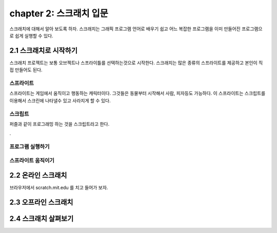 chapter 2: 스크래치 입문
=================================

스크래치에 대해서 알아 보도록 하자.
스크래치는 그래픽 프로그램 언어로 배우기 쉽고 어느 복잡한 프로그램을 이미 만들어진 프로그램으로
쉽게 실행할 수 있다.


2.1 스크래치로 시작하기
------------------------------------
스크래치 프로젝트는 보통 오브젝트나 스프라이틀를 선택하는것으로 시작한다.
스크래치는 많은 종류의 스프라이트를 제공하고 본인이 직접 만들어도 된다.


스프라이트
~~~~~~~~~~~~~~~~~~~~

스프라이트는 게임에서 움직이고 행동하는 캐릭터이다.
그것들은 동물부터 시작해서 사람, 피자등도 가능하다.
이 스프라이트는 스크립트를 이용해서 스크린에 나타낼수 있고 사라지게 할 수 있다.

스크립트
~~~~~~~~~~~~
퍼즐과 같이 프로그래밍 하는 것을 스크립트라고 한다.


.

프로그램 실행하기
~~~~~~~~~~~~~~~~~~

스프라이트 움직이기
~~~~~~~~~~~~~~~~~~~



2.2 온라인 스크래치
------------------------------------

브라우저에서 scratch.mit.edu 를 치고 들어가 보자.



2.3 오프라인 스크래치
------------------------------------



2.4 스크래치 살펴보기
------------------------------------